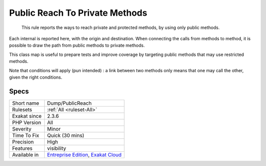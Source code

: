 .. _dump-publicreach:

.. _public-reach-to-private-methods:

Public Reach To Private Methods
+++++++++++++++++++++++++++++++

  This rule reports the ways to reach private and protected methods, by using only public methods. 

Each internal is reported here, with the origin and destination. When connecting the calls from methods to method, it is possible to draw the path from public methods to private methods.

This class map is useful to prepare tests and improve coverage by targeting public methods that may use restricted methods.

Note that conditions will apply (pun intended) : a link between two methods only means that one may call the other, given the right conditions.

Specs
_____

+--------------+-------------------------------------------------------------------------------------------------------------------------+
| Short name   | Dump/PublicReach                                                                                                        |
+--------------+-------------------------------------------------------------------------------------------------------------------------+
| Rulesets     | :ref:`All <ruleset-All>`                                                                                                |
+--------------+-------------------------------------------------------------------------------------------------------------------------+
| Exakat since | 2.3.6                                                                                                                   |
+--------------+-------------------------------------------------------------------------------------------------------------------------+
| PHP Version  | All                                                                                                                     |
+--------------+-------------------------------------------------------------------------------------------------------------------------+
| Severity     | Minor                                                                                                                   |
+--------------+-------------------------------------------------------------------------------------------------------------------------+
| Time To Fix  | Quick (30 mins)                                                                                                         |
+--------------+-------------------------------------------------------------------------------------------------------------------------+
| Precision    | High                                                                                                                    |
+--------------+-------------------------------------------------------------------------------------------------------------------------+
| Features     | visibility                                                                                                              |
+--------------+-------------------------------------------------------------------------------------------------------------------------+
| Available in | `Entreprise Edition <https://www.exakat.io/entreprise-edition>`_, `Exakat Cloud <https://www.exakat.io/exakat-cloud/>`_ |
+--------------+-------------------------------------------------------------------------------------------------------------------------+


